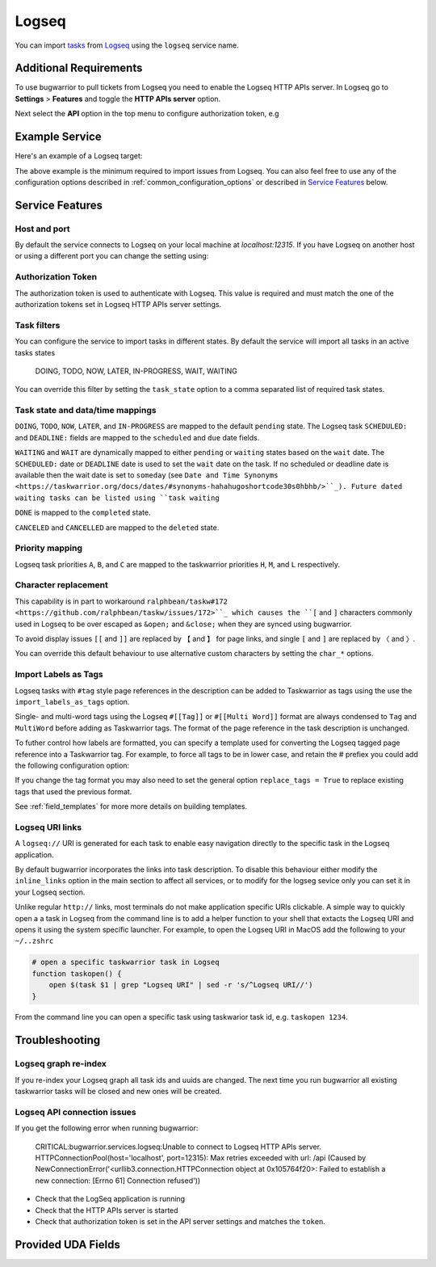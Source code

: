 Logseq
======

You can import `tasks <https://docs.logseq.com/#/page/tasks>`_ from `Logseq <https://logseq.com/>`_ using the ``logseq`` service name.


Additional Requirements
-----------------------

To use bugwarrior to pull tickets from Logseq you need to enable the Logseq HTTP APIs server.
In Logseq go to **Settings** > **Features** and toggle the **HTTP APIs server** option.

Next select the **API** option in the top menu to configure authorization token, e.g

.. image:: pictures/logseq_token.png


Example Service
---------------

Here's an example of a Logseq target:

.. config::

    [my_logseq_graph]
    service = logseq
    logseq.token = mybugwarrioraccesstoken

The above example is the minimum required to import issues from Logseq.
You can also feel free to use any of the configuration options described in
:ref:`common_configuration_options` or described in `Service Features`_ below.

Service Features
----------------

Host and port
+++++++++++++

By default the service connects to Logseq on your local machine at `localhost:12315`. If you have
Logseq on another host or using a different port you can change the setting using:

.. config::
    :fragment: logseq

    logseq.host = anotherhost.home.lan
    logseq.port = 12315


Authorization Token
+++++++++++++++++++

The authorization token is used to authenticate with Logseq. This value is required and must match
the one of the authorization tokens set in Logseq HTTP APIs server settings.

.. config::
    :fragment: logseq

    logseq.token = mybugwarrioraccesstoken


Task filters
++++++++++++

You can configure the service to import tasks in different states.
By default the service will import all tasks in an active tasks states

    DOING, TODO, NOW, LATER, IN-PROGRESS, WAIT, WAITING

You can override this filter by setting the ``task_state`` option to a 
comma separated list of required task states.

.. config::
    :fragment: logseq

    logseq.task_state = DOING, NOW, IN-PROGRESS

Task state and data/time mappings
+++++++++++++++++++++++++++++++++

``DOING``, ``TODO``, ``NOW``, ``LATER``, and ``IN-PROGRESS`` are mapped to the default ``pending`` state.
The Logseq task ``SCHEDULED:`` and ``DEADLINE:`` fields are mapped to the ``scheduled`` and 
``due`` date fields.

``WAITING`` and ``WAIT`` are dynamically mapped to either ``pending`` or ``waiting`` states based on 
the ``wait`` date. The ``SCHEDULED:`` date or ``DEADLINE`` date is used to set the ``wait`` date on the
task. If no scheduled or deadline date is available then the wait date is set to ``someday`` 
(see ``Date and Time Synonyms <https://taskwarrior.org/docs/dates/#synonyms-hahahugoshortcode30s0hbhb/>``_).
Future dated waiting tasks can be listed using ``task waiting``

``DONE`` is mapped to the ``completed`` state.

``CANCELED`` and ``CANCELLED`` are mapped to the ``deleted`` state.

Priority mapping
++++++++++++++++

Logseq task priorities ``A``, ``B``, and ``C`` are mapped to the taskwarrior priorities
``H``, ``M``, and ``L`` respectively.

Character replacement
+++++++++++++++++++++

This capability is in part to workaround ``ralphbean/taskw#172 <https://github.com/ralphbean/taskw/issues/172>``_
which causes the ``[`` and ``]`` characters commonly used in Logseq to be over escaped as ``&open;`` and ``&close;``
when they are synced using bugwarrior.

To avoid display issues ``[[`` and ``]]`` are replaced by ``【`` and ``】`` for page links, and single
``[`` and ``]`` are replaced by ``〈`` and ``〉``. 

You can override this default behaviour to use alternative custom characters by setting the ``char_*`` options.

.. config::
    :fragment: logseq

    logseq.char_open_link = 〖
    logseq.char_close_link = 〗
    logseq.char_open_bracket = (
    logseq.char_close_bracket = )

Import Labels as Tags
+++++++++++++++++++++

Logseq tasks with ``#tag`` style page references in the description can be added to Taskwarrior as tags
using the use the ``import_labels_as_tags`` option.

.. config::
    :fragment: logseq

    logseq.import_labels_as_tags = True

Single- and multi-word tags using the Logseq ``#[[Tag]]`` or ``#[[Multi Word]]`` format are always
condensed to ``Tag`` and ``MultiWord`` before adding as Taskwarrior tags. The format of
the page reference in the task description is unchanged.

To futher control how labels are formatted, you can specify a template used for converting the Logseq tagged page
reference into a Taskwarrior tag. For example, to force all tags to be in lower case, and retain the `#` prefiex 
you could add the following configuration option:

.. config::
    :fragment: logseq

    logseq.label_template = #{{label|lower}}

If you change the tag format you may also need to set the general option ``replace_tags = True`` to replace existing
tags that used the previous format.

See :ref:`field_templates` for more more details on building templates.

Logseq URI links
++++++++++++++++

A ``logseq://`` URI is generated for each task to enable easy navigation directly to the specific task in
the Logseq application. 

By default bugwarrior incorporates the links into task description. To disable this behaviour either 
modify the ``inline_links`` option in the main section to affect all services, or to modify for the logseg sevice only you can 
set it in your Logseq section.

.. config::
    :fragment: logseq
    
    logseq.inline_links = False

Unlike regular ``http://`` links, most terminals do not make application specific URIs clickable. 
A simple way to quickly open a a task in Logseq from the command line is to add a helper function to your 
shell that extacts the Logseq URI and opens it using the system specific launcher. For example, to open the
Logseq URI in MacOS add the following to your ``~/..zshrc``

.. code-block:: bash

    # open a specific taskwarrior task in Logseq
    function taskopen() {
        open $(task $1 | grep "Logseq URI" | sed -r 's/^Logseq URI//')
    }

From the command line you can open a specific task using taskwarior task id, e.g. ``taskopen 1234``.

Troubleshooting
---------------

Logseq graph re-index
+++++++++++++++++++++

If you re-index your Logseq graph all task ids and uuids are changed. The next time
you run bugwarrior all existing taskwarrior tasks will be closed and new ones will 
be created.

Logseq API connection issues
++++++++++++++++++++++++++++

If you get the following error when running bugwarrior:

    CRITICAL:bugwarrior.services.logseq:Unable to connect to Logseq HTTP APIs server. HTTPConnectionPool(host='localhost', port=12315): Max retries exceeded with url: /api (Caused by NewConnectionError('<urllib3.connection.HTTPConnection object at 0x105764f20>: Failed to establish a new connection: [Errno 61] Connection refused'))

- Check that the LogSeq application is running
- Check that the HTTP APIs server is started
- Check that authorization token is set in the API server settings and matches the 
  ``token``.

Provided UDA Fields
-------------------

.. udas:: bugwarrior.services.logseq.LogseqIssue
